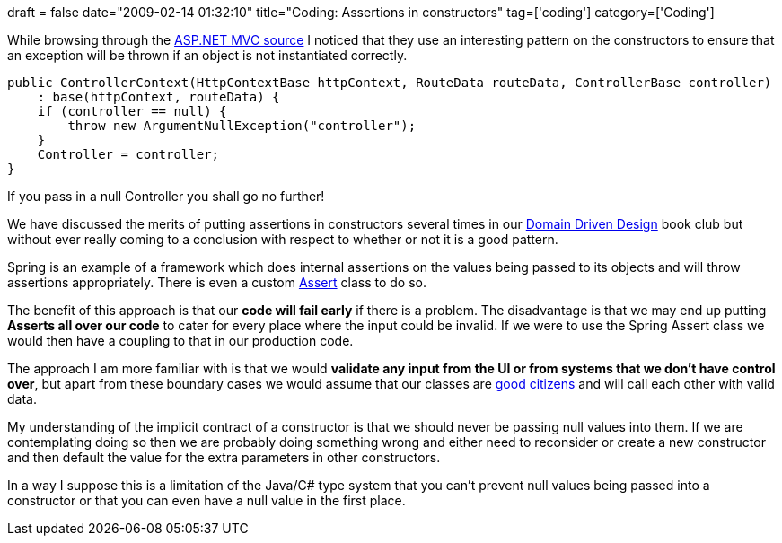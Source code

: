 +++
draft = false
date="2009-02-14 01:32:10"
title="Coding: Assertions in constructors"
tag=['coding']
category=['Coding']
+++

While browsing through the http://www.codeplex.com/aspnet[ASP.NET MVC source] I noticed that they use an interesting pattern on the constructors to ensure that an exception will be thrown if an object is not instantiated correctly.

[source,csharp]
----

public ControllerContext(HttpContextBase httpContext, RouteData routeData, ControllerBase controller)
    : base(httpContext, routeData) {
    if (controller == null) {
        throw new ArgumentNullException("controller");
    }
    Controller = controller;
}
----

If you pass in a null Controller you shall go no further!

We have discussed the merits of putting assertions in constructors several times in our http://domaindrivendesign.org[Domain Driven Design] book club but without ever really coming to a conclusion with respect to whether or not it is a good pattern.

Spring is an example of a framework which does internal assertions on the values being passed to its objects and will throw assertions appropriately. There is even a custom http://static.springframework.org/spring/docs/2.5.x/api/org/springframework/util/Assert.html[Assert] class to do so.

The benefit of this approach is that our *code will fail early* if there is a problem. The disadvantage is that we may end up putting *Asserts all over our code* to cater for every place where the input could be invalid. If we were to use the Spring Assert class we would then have a coupling to that in our production code.

The approach I am more familiar with is that we would *validate any input from the UI or from systems that we don't have control over*, but apart from these boundary cases we would assume that our classes are http://docs.codehaus.org/display/PICO/Good+Citizen[good citizens] and will call each other with valid data.

My understanding of the implicit contract of a constructor is that we should never be passing null values into them. If we are contemplating doing so then we are probably doing something wrong and either need to reconsider or create a new constructor and then default the value for the extra parameters in other constructors.

In a way I suppose this is a limitation of the Java/C# type system that you can't prevent null values being passed into a constructor or that you can even have a null value in the first place.
